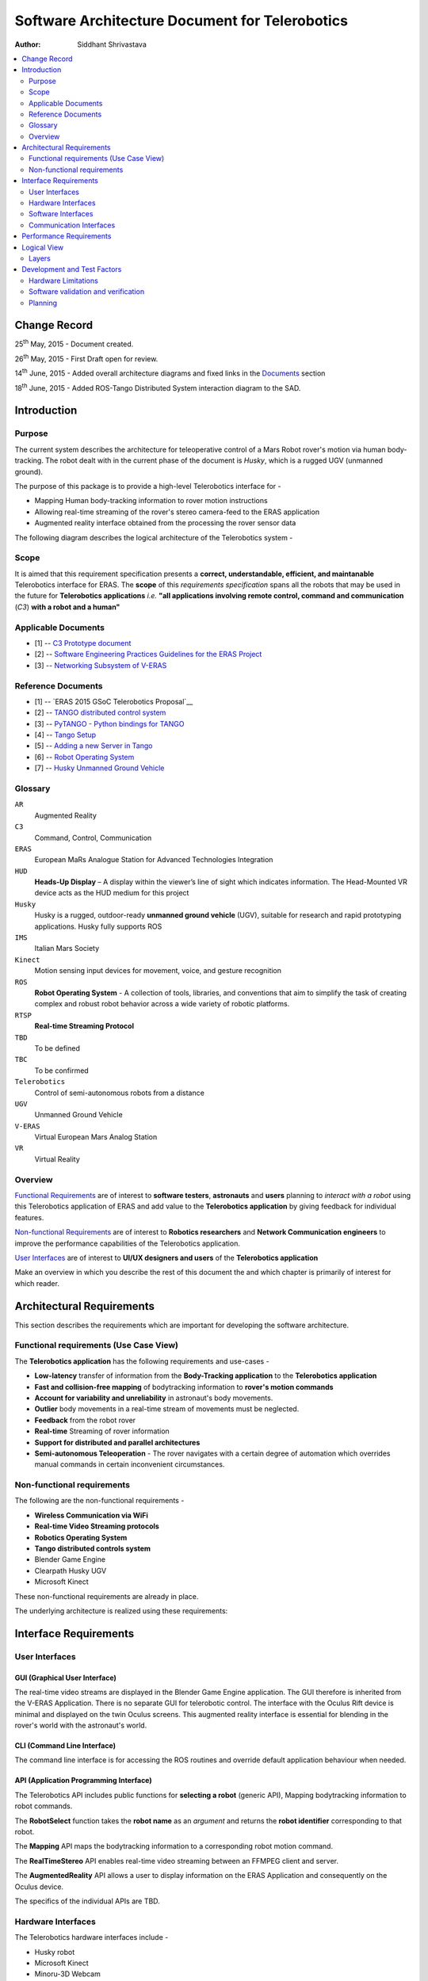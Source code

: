 ==========================================================
Software Architecture Document for Telerobotics
==========================================================

:Author: Siddhant Shrivastava

.. contents::
   :local:
   :depth: 2

Change Record
=============

.. If the changelog is saved on an external file (e.g. in servers/sname/NEWS),
   it can be included here by using (dedent to make it work):

25\ :sup:`th`\  May, 2015 - Document created.

26\ :sup:`th`\  May, 2015 - First Draft open for review.

14\ :sup:`th`\  June, 2015 - Added overall architecture diagrams and fixed links in the `Documents`_  section

18\ :sup:`th`\  June, 2015 - Added ROS-Tango Distributed System interaction diagram to the SAD.

	.. literalinclude:: ../../servers/servername/NEWS


Introduction
============

Purpose
-------

The current system describes the architecture for teleoperative control of a Mars Robot rover's motion via human body-tracking.
The robot dealt with in the current phase of the document is *Husky*, which is a rugged UGV (unmanned ground).

The purpose of this package is to provide a high-level Telerobotics interface for -

- Mapping Human body-tracking information to rover motion instructions
- Allowing real-time streaming of the rover's stereo camera-feed to the ERAS application
- Augmented reality interface obtained from the processing the rover sensor data

The following diagram describes the logical architecture of the Telerobotics system -

.. image:: arch1.png

Scope
-----

It is aimed that this requirement specification presents a **correct, understandable, efficient, and maintanable** Telerobotics interface for ERAS. The **scope** of this *requirements specification* spans all the robots that may be used in the future for **Telerobotics applications** *i.e.* **"all applications involving remote control, command and communication** (*C3*) **with a robot and a human"**

.. _`Documents`:

Applicable Documents
--------------------

- [1] -- `C3 Prototype document`_
- [2] -- `Software Engineering Practices Guidelines for the ERAS Project`_
- [3] -- `Networking Subsystem of V-ERAS`_

Reference Documents
-------------------

- [1] -- `ERAS 2015 GSoC Telerobotics Proposal`__
- [2] -- `TANGO distributed control system`_
- [3] -- `PyTANGO - Python bindings for TANGO`_
- [4] -- `Tango Setup`_
- [5] -- `Adding a new Server in Tango`_
- [6] -- `Robot Operating System`_
- [7] -- `Husky Unmanned Ground Vehicle`_

..  _`C3 Prototype document`: http://erasproject.org/download/eras-command-control-and-communication-c3-prototype/
..  _`Software Engineering Practices Guidelines for the ERAS Project`:
   https://eras.readthedocs.org/en/latest/doc/guidelines.html
.. _`ERAS 2015 GSoC Telerobotics Proposal`:
   http://erasproject.org/2015-gsoc/#2
.. _`TANGO distributed control system`: http://www.tango-controls.org/
.. _`PyTANGO - Python bindings for TANGO`:
   http://www.tango-controls.org/static/PyTango/latest/doc/html/index.html
.. _`Tango Setup`: https://eras.readthedocs.org/en/latest/doc/setup.html
.. _`Adding a new Server in Tango`:
   https://eras.readthedocs.org/en/latest/doc/setup.html#adding-a-new-server-in-tango
.. _`Robot Operating System`:
	http://www.ros.org/
.. _`Networking Subsystem of V-ERAS`:
  http://erasproject.org/download/the-networking-sub-system-of-t-he-virtual-european-mar-s-analog-station-e-melotti-bachelors-thesis/
.. _`Husky Unmanned Ground Vehicle`:
  http://wiki.ros.org/Robots/Husky

Glossary
--------

.. To create a glossary use the following code (dedent it to make it work):

.. glossary::

``AR``
	Augmented Reality

``C3``
	Command, Control, Communication

``ERAS``
	European MaRs Analogue Station for Advanced Technologies Integration

``HUD``
	**Heads-Up Display** – A display within the viewer’s line of sight which indicates information. The Head-Mounted VR device acts as the HUD medium for this project

``Husky``
	Husky is a rugged, outdoor-ready **unmanned ground vehicle** (UGV), suitable for research and rapid prototyping applications. Husky fully supports ROS

``IMS``
	Italian Mars Society

``Kinect``
	Motion sensing input devices for movement, voice, and gesture recognition

``ROS``
	**Robot Operating System** - A collection of tools, libraries, and conventions that aim to simplify the task of creating complex and robust robot behavior across a wide variety of robotic platforms.

``RTSP``
	**Real-time Streaming Protocol**

``TBD``
	To be defined

``TBC``
	To be confirmed

``Telerobotics``
	Control of semi-autonomous robots from a distance

``UGV``
	Unmanned Ground Vehicle

``V-ERAS``
	Virtual European Mars Analog Station

``VR``
	Virtual Reality

.. Use the main :ref:`glossary` for general terms, and :term:`Term` to link
   to the glossary entries.

Overview
--------

`Functional Requirements`_ are of interest to **software testers**, **astronauts** and **users** planning to *interact with a robot* using this Telerobotics application of ERAS and add value to the **Telerobotics application** by giving feedback for individual features.

`Non-functional Requirements`_ are of interest to **Robotics researchers** and **Network Communication engineers** to improve the performance capabilities of the Telerobotics application.

`User Interfaces`_ are of interest to **UI/UX designers and users** of the **Telerobotics application**

Make an overview in which you describe the rest of this document the and which chapter is primarily of interest for which reader.



Architectural Requirements
==========================

This section describes the requirements which are important for developing the software architecture.

.. _`Functional Requirements`:

Functional requirements (Use Case View)
---------------------------------------

The **Telerobotics application** has the following requirements and use-cases -

- **Low-latency** transfer of information from the **Body-Tracking application** to the **Telerobotics application**
- **Fast and collision-free mapping** of bodytracking information to **rover's motion commands**
- **Account for variability and unreliability** in astronaut's body movements.
- **Outlier** body movements in a real-time stream of movements must be neglected.
- **Feedback** from the robot rover
- **Real-time** Streaming of rover information
- **Support for distributed and parallel architectures**
- **Semi-autonomous Teleoperation** - The rover navigates with a certain degree of automation which overrides manual commands in certain inconvenient circumstances.


.. _`Non-functional Requirements`:

Non-functional requirements
---------------------------

The following are the non-functional requirements -

- **Wireless Communication via WiFi**
- **Real-time Video Streaming protocols**
- **Robotics Operating System**
- **Tango distributed controls system**
- Blender Game Engine
- Clearpath Husky UGV
- Microsoft Kinect

These non-functional requirements are already in place.

The underlying architecture is realized using these requirements:

.. image:: rostango.png

Interface Requirements
======================

.. _`User Interfaces`:

User Interfaces
---------------

GUI (Graphical User Interface)
~~~~~~~~~~~~~~~~~~~~~~~~~~~~~~

The real-time video streams are displayed in the Blender Game Engine application. The GUI therefore is inherited from the V-ERAS Application. There is no separate GUI for telerobotic control. The interface with the Oculus Rift device is minimal and displayed on the twin Oculus screens. This augmented reality interface is essential for blending in the rover's world with the astronaut's world.

CLI (Command Line Interface)
~~~~~~~~~~~~~~~~~~~~~~~~~~~~

The command line interface is for accessing the ROS routines and override default application behaviour when needed.

API (Application Programming Interface)
~~~~~~~~~~~~~~~~~~~~~~~~~~~~~~~~~~~~~~~

The Telerobotics API includes public functions for **selecting a robot** (generic API), Mapping bodytracking information to robot commands.

The **RobotSelect** function takes the **robot name** as an *argument* and returns the **robot identifier** corresponding to that robot.

The **Mapping** API maps the bodytracking information to a corresponding robot motion command.

The **RealTimeStereo** API enables real-time video streaming between an FFMPEG client and server.

The **AugmentedReality** API allows a user to display information on the ERAS Application and consequently on the Oculus device.

The specifics of the individual APIs are TBD.

Hardware Interfaces
-------------------

The Telerobotics hardware interfaces include -

- Husky robot
- Microsoft Kinect
- Minoru-3D Webcam
- Ubuntu Linux machine
- Microsoft Windows machine
- Graphical Processing Units

The robot can be extended to have a mobile manipulator arm for interacting with the environment.

Software Interfaces
-------------------

The Software Interface comprises of -

- Dictionary structures for mapping bodytracking information to robot motion
- Buffer structures for video streaming
- Basic Video Processing algorithms for the 3D stream
- Control structures for managing Tango and ROS messages
- Navigation structures for semi-autonomy for the rover
- Basic ROS structures (nodes, topics) for robot description and localization

Communication Interfaces
------------------------

Communication forms a major part of this **command-control-and-communication** application.

- The **Telerobotics** application communicates with the body-tracking application over a shared Tango data bus.
- The communication with the robot is **wireless communication** from the ERAS station.
- Real-time stereo video stream is wireless communication over a **dedicated physical channel**
- The communication with the Oculus VR device is *wired communication* from the ERAS station.
- The software structures communicate via the Tango bus.
- Flow control among different software interfaces is realized by *buffer control structures*

Performance Requirements
========================

**Telerobotics** is a high-performance requirement application.

Real-time requirements need **at least soft-realtime guarantees* with **jitter** of the order of 100 microseconds. The 3D video streaming and AR applications are expected to be **hard-realtime** applications.

Logical View
============


Layers
------
The ERAS software applicationg belong to the heterogeneous Distributed Control System (DCS) domain  which can be represented as a layered architecture. This is a very common design pattern used when developing systems that consist of many components across multiple levels of abstraction as in ERAS case. Normally, you should be developing components that belong to the Application layer

A simulated robot model is used in the initial parts of the project to ensure correctness and provide transparency in results.

With a simulated rover, the architecture takes the form -

.. image:: arch2.png

Development and Test Factors
============================

Hardware Limitations
--------------------

TBD

Software validation and verification
------------------------------------

The *unittest* library for **Python** will be used for all software testing.
Unit testing for each individual module ensures correctness at the base level.

Python's inbuilt *Profiler* will be used for estimating the areas which need optimization.

Thorough Integration testing is planned since *Telerobotics* is a multi-component application.

Planning
--------

 **12-week timeline (May 25 - Aug 24)**

**Week 1-2 (May 25 - June 8)**

**Teleoperative control of simulated Husky rover model**

- Week 1 (25 May - 1 June)
	Create basic interface for mapping Kinect bodytracking information to teleoperation commands
- Week 2 (1 June - 8 June)
	Write a Tango device server to act as a Publisher/Subscriber ROS node in order to communicate to the Husky rover model.
	Unit Tests. First bi-weekly report.

**Week 3-4 (8 June - 22 June)**

**Drive a real Husky model with the Telerobotics module**

- Week 3 (8 June - 15 June)
	Employ the parallelly developed generic gesture control interface in another project for the telerobotics module
- Week 4 (15 June - 22 June)
	Extend the Teleoperative control to a real Husky mobile robot. Second bi-weekly report

**Week 5 (22 June - 29 June)**

**Real-time Streaming from stereo camera to the V-ERAS application and Oculus**

- Field Tests for the developed modules
- Integrate 3-D camera stream from the Minoru 3-D webcam with Blender and the Oculus VR Device
- Configure high-performance ffmpeg servers to communicate video streams for different Quality of Service (QoS) requirements

**Week 6 (29 June - 6 July)**

- Buffer Week
- Visualize the stereo camera streams in the V-ERAS application.
- Field tests continued for the developed modules
- Unit Tests for body-tracking Husky rover
- Performance evaluation of Minoru 3-D camera, ROS, BGE, and Oculus working together in V-ERAS
- Commit changes to V-ERAS
- Third bi-weekly report + Midsem Evaluations

**Week 7 (6 July - 13 July)**

- Oculus Integration with the stereo camera stream
- Extend the existing Oculus-Blender interface to display and update the incoming stereo video stream

**Week 8-10 (13 July - 3 August)**

**Augmented Reality experience through a Heads-Up Display(HUD) for Oculus Rift using the Blender Game Engine**

- Week 8 (13 July - 20 July)
	Use the positional-tracking feature of Oculus VR DK2 to set rover camera angle. Complete any remaining part of teleoperative control of Husky Fourth bi-weekly report.
- Week 9 (20 July - 27 July)
	Integrate Augmented Reality with the work done in week 1-6. Commit changes to V-ERAS /HUD
- Week 10 (27 July - 3 August)
	Develop a generic HUD API for any future application to use. Fifth Bi-weekly report.

**Week 11-12 (3 August - 17 August)**

**Code cleaning, Testing, Documentation, Analysis, Commit, Polish existing functionalities**

- Week 11 (3 August - 10 August): Network Performance Analysis, PEP8 compliance
- Week 12 (10 August - 17 August): Integration Tests, Documentation. Final commits and merging. Final report
